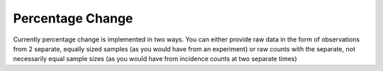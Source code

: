 Percentage Change
=============

Currently percentage change is implemented in two ways. You can either provide raw data in the form
of observations from 2 separate, equally sized samples (as you would have from an experiment) or
raw counts with the separate, not necessarily equal sample sizes (as you would have from incidence
counts at two separate times)